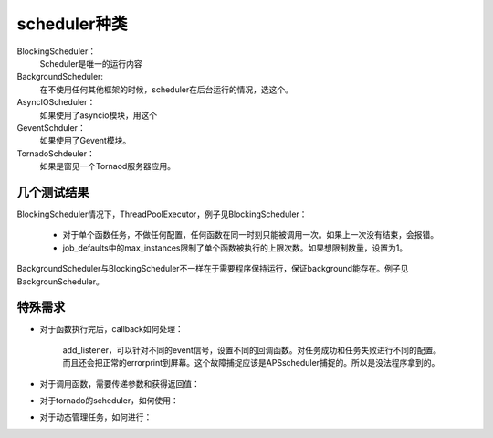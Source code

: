 scheduler种类
#################

BlockingScheduler：
    Scheduler是唯一的运行内容

BackgroundScheduler:
    在不使用任何其他框架的时候，scheduler在后台运行的情况，选这个。

AsyncIOScheduler：
    如果使用了asyncio模块，用这个

GeventSchduler：
    如果使用了Gevent模块。

TornadoSchdeuler：
    如果是窗见一个Tornaod服务器应用。



几个测试结果
=============

BlockingScheduler情况下，ThreadPoolExecutor，例子见BlockingScheduler：

    * 对于单个函数任务，不做任何配置，任何函数在同一时刻只能被调用一次。如果上一次没有结束，会报错。
    * job_defaults中的max_instances限制了单个函数被执行的上限次数。如果想限制数量，设置为1。

BackgroundScheduler与BlockingScheduler不一样在于需要程序保持运行，保证background能存在。例子见BackgrounScheduler。


特殊需求
============

* 对于函数执行完后，callback如何处理：

    add_listener，可以针对不同的event信号，设置不同的回调函数。对任务成功和任务失败进行不同的配置。
    而且还会把正常的errorprint到屏幕。这个故障捕捉应该是APSscheduler捕捉的。所以是没法程序拿到的。

* 对于调用函数，需要传递参数和获得返回值：



* 对于tornado的scheduler，如何使用：



* 对于动态管理任务，如何进行：

